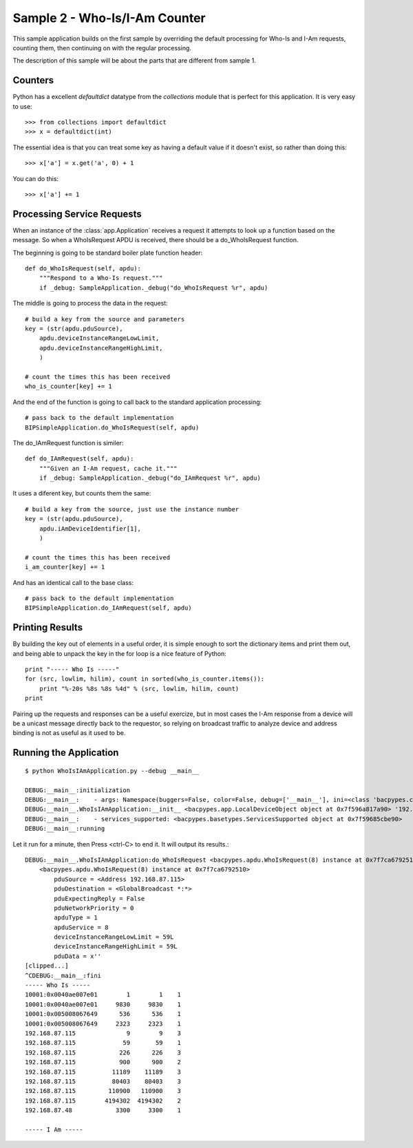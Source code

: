 
Sample 2 - Who-Is/I-Am Counter
==============================

This sample application builds on the first sample by overriding the default 
processing for Who-Is and I-Am requests, counting them, then continuing on
with the regular processing.

The description of this sample will be about the parts that are different from
sample 1.

Counters
--------

Python has a excellent *defaultdict* datatype from the *collections* module
that is perfect for this application.  It is very easy to use::

    >>> from collections import defaultdict
    >>> x = defaultdict(int)

The essential idea is that you can treat some key as having a default value
if it doesn't exist, so rather than doing this::

    >>> x['a'] = x.get('a', 0) + 1

You can do this::

    >>> x['a'] += 1

Processing Service Requests
---------------------------

When an instance of the :class:`app.Application` receives a request it attempts
to look up a function based on the message.  So when a WhoIsRequest APDU is
received, there should be a do_WhoIsRequest function.

The beginning is going to be standard boiler plate function header::

    def do_WhoIsRequest(self, apdu):
        """Respond to a Who-Is request."""
        if _debug: SampleApplication._debug("do_WhoIsRequest %r", apdu)

The middle is going to process the data in the request::

        # build a key from the source and parameters
        key = (str(apdu.pduSource),
            apdu.deviceInstanceRangeLowLimit,
            apdu.deviceInstanceRangeHighLimit,
            )

        # count the times this has been received
        who_is_counter[key] += 1

And the end of the function is going to call back to the standard application
processing::

        # pass back to the default implementation
        BIPSimpleApplication.do_WhoIsRequest(self, apdu)

The do_IAmRequest function is similer::

    def do_IAmRequest(self, apdu):
        """Given an I-Am request, cache it."""
        if _debug: SampleApplication._debug("do_IAmRequest %r", apdu)

It uses a diferent key, but counts them the same::

        # build a key from the source, just use the instance number
        key = (str(apdu.pduSource),
            apdu.iAmDeviceIdentifier[1],
            )

        # count the times this has been received
        i_am_counter[key] += 1

And has an identical call to the base class::

        # pass back to the default implementation
        BIPSimpleApplication.do_IAmRequest(self, apdu)

Printing Results
----------------

By building the key out of elements in a useful order, it is simple enough
to sort the dictionary items and print them out, and being able to unpack
the key in the for loop is a nice feature of Python::

    print "----- Who Is -----"
    for (src, lowlim, hilim), count in sorted(who_is_counter.items()):
        print "%-20s %8s %8s %4d" % (src, lowlim, hilim, count)
    print

Pairing up the requests and responses can be a useful exercize, but in most
cases the I-Am response from a device will be a unicast message directly back
to the requestor, so relying on broadcast traffic to analyze device and 
address binding is not as useful as it used to be.

Running the Application
-----------------------

::

    $ python WhoIsIAmApplication.py --debug __main__
    
    DEBUG:__main__:initialization
    DEBUG:__main__:    - args: Namespace(buggers=False, color=False, debug=['__main__'], ini=<class 'bacpypes.consolelogging.ini'>)
    DEBUG:__main__.WhoIsIAmApplication:__init__ <bacpypes.app.LocalDeviceObject object at 0x7f596a817a90> '192.168.87.59/24'
    DEBUG:__main__:    - services_supported: <bacpypes.basetypes.ServicesSupported object at 0x7f59685cbe90>
    DEBUG:__main__:running

Let it run for a minute, then Press <ctrl-C> to end it.  It will output its results.::

    DEBUG:__main__.WhoIsIAmApplication:do_WhoIsRequest <bacpypes.apdu.WhoIsRequest(8) instance at 0x7f7ca6792510>
        <bacpypes.apdu.WhoIsRequest(8) instance at 0x7f7ca6792510>
            pduSource = <Address 192.168.87.115>
            pduDestination = <GlobalBroadcast *:*>
            pduExpectingReply = False
            pduNetworkPriority = 0
            apduType = 1
            apduService = 8
            deviceInstanceRangeLowLimit = 59L
            deviceInstanceRangeHighLimit = 59L
            pduData = x''
    [clipped...]
    ^CDEBUG:__main__:fini
    ----- Who Is -----
    10001:0x0040ae007e01        1        1    1
    10001:0x0040ae007e01     9830     9830    1
    10001:0x005008067649      536      536    1
    10001:0x005008067649     2323     2323    1
    192.168.87.115              9        9    3
    192.168.87.115             59       59    1
    192.168.87.115            226      226    3
    192.168.87.115            900      900    2
    192.168.87.115          11189    11189    3
    192.168.87.115          80403    80403    3
    192.168.87.115         110900   110900    3
    192.168.87.115        4194302  4194302    2
    192.168.87.48            3300     3300    1

    ----- I Am -----

